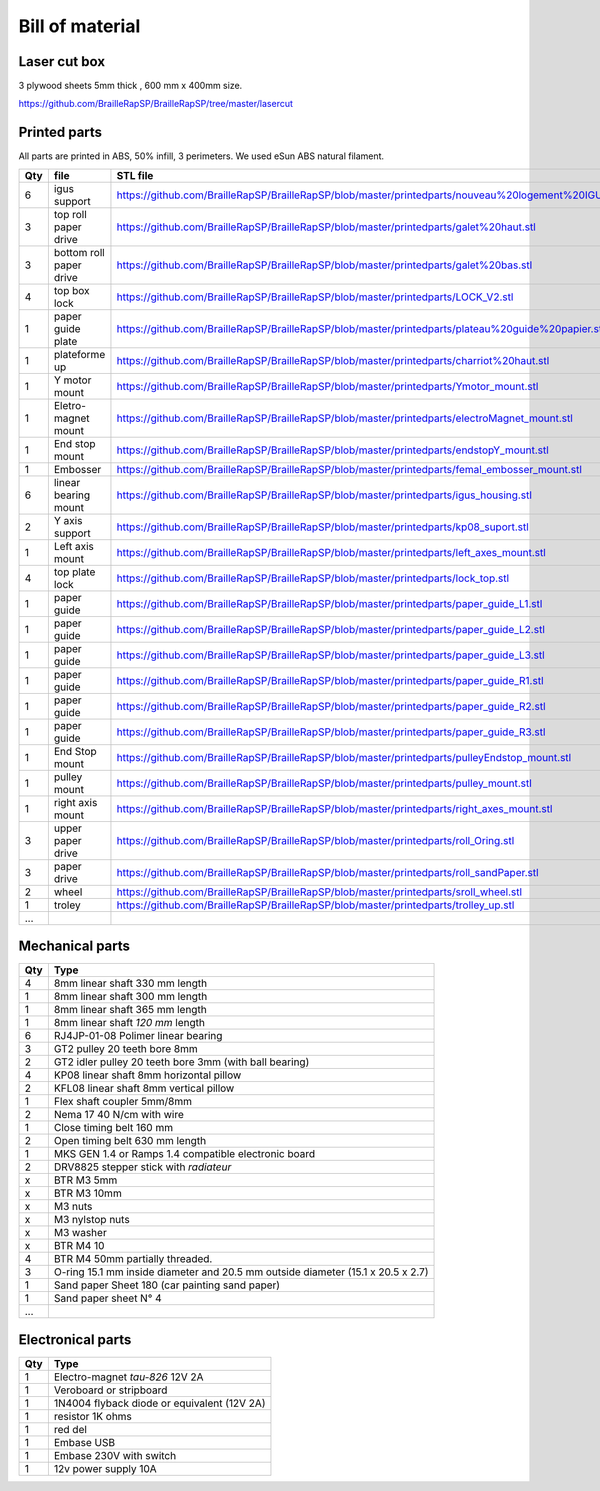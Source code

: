 Bill of material
================

Laser cut box
-------------
3 plywood sheets 5mm thick , 600 mm x 400mm size.

https://github.com/BrailleRapSP/BrailleRapSP/tree/master/lasercut


Printed parts
-------------

All parts are printed in ABS, 50% infill, 3 perimeters. We used eSun ABS natural filament.

.. table:: Printed parts
	:widths: auto
=== ======================== ===========================================================================================================
Qty file                     STL file
=== ======================== ===========================================================================================================
6   igus support             https://github.com/BrailleRapSP/BrailleRapSP/blob/master/printedparts/nouveau%20logement%20IGUS_insert.stl
3   top roll paper drive     https://github.com/BrailleRapSP/BrailleRapSP/blob/master/printedparts/galet%20haut.stl
3   bottom roll paper drive  https://github.com/BrailleRapSP/BrailleRapSP/blob/master/printedparts/galet%20bas.stl
4	top box lock			 https://github.com/BrailleRapSP/BrailleRapSP/blob/master/printedparts/LOCK_V2.stl
1   paper guide plate	     https://github.com/BrailleRapSP/BrailleRapSP/blob/master/printedparts/plateau%20guide%20papier.stl
1   plateforme up	         https://github.com/BrailleRapSP/BrailleRapSP/blob/master/printedparts/charriot%20haut.stl

1   Y motor mount            https://github.com/BrailleRapSP/BrailleRapSP/blob/master/printedparts/Ymotor_mount.stl
1   Eletro-magnet mount      https://github.com/BrailleRapSP/BrailleRapSP/blob/master/printedparts/electroMagnet_mount.stl
1   End stop mount			 https://github.com/BrailleRapSP/BrailleRapSP/blob/master/printedparts/endstopY_mount.stl
1	Embosser				 https://github.com/BrailleRapSP/BrailleRapSP/blob/master/printedparts/femal_embosser_mount.stl
6   linear bearing mount	 https://github.com/BrailleRapSP/BrailleRapSP/blob/master/printedparts/igus_housing.stl
2   Y axis support			 https://github.com/BrailleRapSP/BrailleRapSP/blob/master/printedparts/kp08_suport.stl
1	Left axis mount			 https://github.com/BrailleRapSP/BrailleRapSP/blob/master/printedparts/left_axes_mount.stl
4   top plate lock			 https://github.com/BrailleRapSP/BrailleRapSP/blob/master/printedparts/lock_top.stl
1   paper guide				 https://github.com/BrailleRapSP/BrailleRapSP/blob/master/printedparts/paper_guide_L1.stl
1   paper guide				 https://github.com/BrailleRapSP/BrailleRapSP/blob/master/printedparts/paper_guide_L2.stl
1   paper guide				 https://github.com/BrailleRapSP/BrailleRapSP/blob/master/printedparts/paper_guide_L3.stl
1   paper guide				 https://github.com/BrailleRapSP/BrailleRapSP/blob/master/printedparts/paper_guide_R1.stl
1   paper guide				 https://github.com/BrailleRapSP/BrailleRapSP/blob/master/printedparts/paper_guide_R2.stl
1   paper guide				 https://github.com/BrailleRapSP/BrailleRapSP/blob/master/printedparts/paper_guide_R3.stl
1   End Stop mount		     https://github.com/BrailleRapSP/BrailleRapSP/blob/master/printedparts/pulleyEndstop_mount.stl
1   pulley mount			 https://github.com/BrailleRapSP/BrailleRapSP/blob/master/printedparts/pulley_mount.stl
1   right axis mount	     https://github.com/BrailleRapSP/BrailleRapSP/blob/master/printedparts/right_axes_mount.stl
3	upper paper drive		 https://github.com/BrailleRapSP/BrailleRapSP/blob/master/printedparts/roll_Oring.stl
3   paper drive				 https://github.com/BrailleRapSP/BrailleRapSP/blob/master/printedparts/roll_sandPaper.stl
2   wheel					 https://github.com/BrailleRapSP/BrailleRapSP/blob/master/printedparts/sroll_wheel.stl
1   troley					 https://github.com/BrailleRapSP/BrailleRapSP/blob/master/printedparts/trolley_up.stl
...
=== ======================== ===========================================================================================================




Mechanical parts
----------------


=== =========================================
Qty Type
=== =========================================
4   8mm linear shaft 330 mm length
1   8mm linear shaft 300 mm length
1   8mm linear shaft 365 mm length
1   8mm linear shaft *120 mm* length

6   RJ4JP-01-08 Polimer linear bearing 


3   GT2 pulley 20 teeth bore 8mm    
2   GT2 idler pulley 20 teeth bore 3mm (with ball bearing)

4   KP08  linear shaft 8mm horizontal pillow
2   KFL08 linear shaft 8mm vertical pillow 

1   Flex shaft coupler 5mm/8mm

2   Nema 17 40 N/cm with wire

1   Close timing belt 160 mm
2   Open timing belt 630 mm length

1   MKS GEN 1.4 or Ramps 1.4 compatible electronic board
2   DRV8825 stepper stick with *radiateur*

x   BTR M3 5mm
x   BTR M3 10mm
x   M3 nuts
x   M3 nylstop nuts
x   M3 washer

x   BTR M4 10
4   BTR M4 50mm partially threaded. 

3   O-ring 15.1 mm inside diameter and 20.5 mm outside diameter (15.1 x 20.5 x 2.7)
1	Sand paper Sheet 180 (car painting sand paper)
1   Sand paper sheet N° 4

...
=== =========================================

Electronical parts
------------------

=== =========================================
Qty Type
=== =========================================
1   Electro-magnet *tau-826* 12V 2A
1	Veroboard or stripboard
1	1N4004 flyback diode or equivalent (12V 2A)
1	resistor 1K ohms
1	red del
1   Embase USB
1   Embase 230V with switch 
1   12v power supply 10A	
=== =========================================



